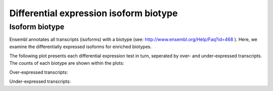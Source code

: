 =======================================
Differential expression isoform biotype
=======================================

Isoform biotype
===============
Ensembl annotates all transcripts (isoforms) with a biotype (see:
http://www.ensembl.org/Help/Faq?id=468 ). Here, we examine the
differentially expressed isoforms for enriched biotypes.

The following plot presents each differential expression test in turn,
seperated by over- and under-expressed transcripts. The counts of each
biotype are shown within the plots:

Over-expressed transcripts:

.. report:: Isoform.TranscriptBiotypeSummaryUp
   :render: r-ggplot
   :statement: aes(x=significant, y=Count, fill=transcript_biotype) +
	       geom_bar(stat="identity", position="fill") +
	       geom_text(stat = "identity", lineheight=.8,
	       face="bold", aes(y = cumsum_centres,
	       label=paste0(Count, "\n(", round(100*fraction,1), "%)"))) +
	       theme_bw() +
	       theme(axis.text.x=element_text(size=15),
	       axis.text.y=element_text(size=15),
	       axis.title.y=element_text(size=15),
	       legend.title=element_text(size=15),
	       legend.text=element_text(size=15)) + xlab("") +
	       scale_fill_discrete(name="Transcript biotype") +
	       ylab("Fraction") +
	       ggtitle("Over-expressed")

   Over-expressed isoform biotype plots	       

Under-expressed transcripts:

.. report:: Isoform.TranscriptBiotypeSummaryDown
   :render: r-ggplot
   :statement: aes(x=significant, y=Count, fill=transcript_biotype) +
	       geom_bar(stat="identity", position="fill") +
	       geom_text(stat = "identity", lineheight=.8,
	       face="bold", aes(y = cumsum_centres,
	       label=paste0(Count, "\n(", round(100*fraction,1), "%)"))) +
	       theme_bw() +
	       theme(axis.text.x=element_text(size=15),
	       axis.text.y=element_text(size=15),
	       axis.title.y=element_text(size=15),
	       legend.title=element_text(size=15),
	       legend.text=element_text(size=15)) + xlab("") +
	       scale_fill_discrete(name="Transcript biotype") +
	       ylab("Fraction") +
	       ggtitle("Under-expressed")

    Under-expressed isoform biotype plots	       


